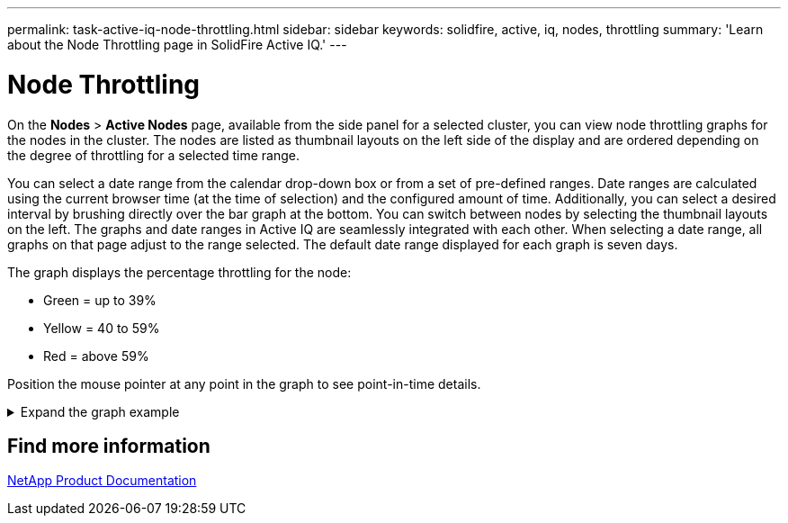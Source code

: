---
permalink: task-active-iq-node-throttling.html
sidebar: sidebar
keywords: solidfire, active, iq, nodes, throttling
summary: 'Learn about the Node Throttling page in SolidFire Active IQ.'
---

= Node Throttling
:icons: font
:imagesdir: ./media/

[.lead]
On the *Nodes* > *Active Nodes* page, available from the side panel for a selected cluster, you can view node throttling graphs for the nodes in the cluster. The nodes are listed as thumbnail layouts on the left side of the display and are ordered depending on the degree of throttling for a selected time range.

You can select a date range from the calendar drop-down box or from a set of pre-defined ranges. Date ranges are calculated using the current browser time (at the time of selection) and the configured amount of time. Additionally, you can select a desired interval by brushing directly over the bar graph at the bottom. You can switch between nodes by selecting the thumbnail layouts on the left. The graphs and date ranges in Active IQ are seamlessly integrated with each other. When selecting a date range, all graphs on that page adjust to the range selected. The default date range displayed for each graph is seven days.

The graph displays the percentage throttling for the node:

* Green = up to 39%
* Yellow = 40 to 59%
* Red = above 59%

Position the mouse pointer at any point in the graph to see point-in-time details.

.Expand the graph example
[%collapsible]
====
image:node_throttling_range.PNG[Node throttling graph]
====


== Find more information
https://www.netapp.com/support-and-training/documentation/[NetApp Product Documentation^]

